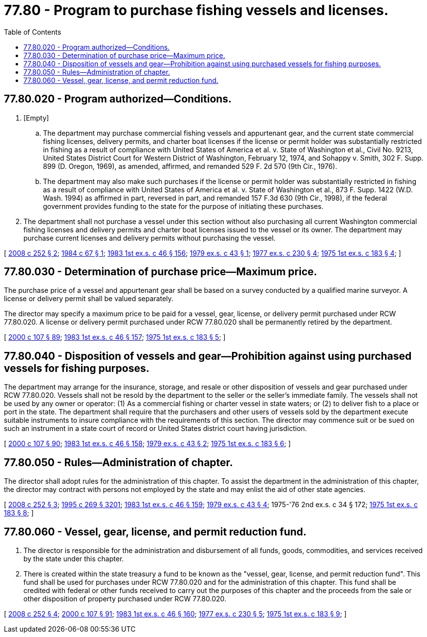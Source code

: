 = 77.80 - Program to purchase fishing vessels and licenses.
:toc:

== 77.80.020 - Program authorized—Conditions.
. [Empty]
.. The department may purchase commercial fishing vessels and appurtenant gear, and the current state commercial fishing licenses, delivery permits, and charter boat licenses if the license or permit holder was substantially restricted in fishing as a result of compliance with United States of America et al. v. State of Washington et al., Civil No. 9213, United States District Court for Western District of Washington, February 12, 1974, and Sohappy v. Smith, 302 F. Supp. 899 (D. Oregon, 1969), as amended, affirmed, and remanded 529 F. 2d 570 (9th Cir., 1976).

.. The department may also make such purchases if the license or permit holder was substantially restricted in fishing as a result of compliance with United States of America et al. v. State of Washington et al., 873 F. Supp. 1422 (W.D. Wash. 1994) as affirmed in part, reversed in part, and remanded 157 F.3d 630 (9th Cir., 1998), if the federal government provides funding to the state for the purpose of initiating these purchases.

. The department shall not purchase a vessel under this section without also purchasing all current Washington commercial fishing licenses and delivery permits and charter boat licenses issued to the vessel or its owner. The department may purchase current licenses and delivery permits without purchasing the vessel.

[ http://lawfilesext.leg.wa.gov/biennium/2007-08/Pdf/Bills/Session%20Laws/Senate/6821.SL.pdf?cite=2008%20c%20252%20§%202[2008 c 252 § 2]; http://leg.wa.gov/CodeReviser/documents/sessionlaw/1984c67.pdf?cite=1984%20c%2067%20§%201[1984 c 67 § 1]; http://leg.wa.gov/CodeReviser/documents/sessionlaw/1983ex1c46.pdf?cite=1983%201st%20ex.s.%20c%2046%20§%20156[1983 1st ex.s. c 46 § 156]; http://leg.wa.gov/CodeReviser/documents/sessionlaw/1979ex1c43.pdf?cite=1979%20ex.s.%20c%2043%20§%201[1979 ex.s. c 43 § 1]; http://leg.wa.gov/CodeReviser/documents/sessionlaw/1977ex1c230.pdf?cite=1977%20ex.s.%20c%20230%20§%204[1977 ex.s. c 230 § 4]; http://leg.wa.gov/CodeReviser/documents/sessionlaw/1975ex1c183.pdf?cite=1975%201st%20ex.s.%20c%20183%20§%204[1975 1st ex.s. c 183 § 4]; ]

== 77.80.030 - Determination of purchase price—Maximum price.
The purchase price of a vessel and appurtenant gear shall be based on a survey conducted by a qualified marine surveyor. A license or delivery permit shall be valued separately.

The director may specify a maximum price to be paid for a vessel, gear, license, or delivery permit purchased under RCW 77.80.020. A license or delivery permit purchased under RCW 77.80.020 shall be permanently retired by the department.

[ http://lawfilesext.leg.wa.gov/biennium/1999-00/Pdf/Bills/Session%20Laws/House/2078-S.SL.pdf?cite=2000%20c%20107%20§%2089[2000 c 107 § 89]; http://leg.wa.gov/CodeReviser/documents/sessionlaw/1983ex1c46.pdf?cite=1983%201st%20ex.s.%20c%2046%20§%20157[1983 1st ex.s. c 46 § 157]; http://leg.wa.gov/CodeReviser/documents/sessionlaw/1975ex1c183.pdf?cite=1975%201st%20ex.s.%20c%20183%20§%205[1975 1st ex.s. c 183 § 5]; ]

== 77.80.040 - Disposition of vessels and gear—Prohibition against using purchased vessels for fishing purposes.
The department may arrange for the insurance, storage, and resale or other disposition of vessels and gear purchased under RCW 77.80.020. Vessels shall not be resold by the department to the seller or the seller's immediate family. The vessels shall not be used by any owner or operator: (1) As a commercial fishing or charter vessel in state waters; or (2) to deliver fish to a place or port in the state. The department shall require that the purchasers and other users of vessels sold by the department execute suitable instruments to insure compliance with the requirements of this section. The director may commence suit or be sued on such an instrument in a state court of record or United States district court having jurisdiction.

[ http://lawfilesext.leg.wa.gov/biennium/1999-00/Pdf/Bills/Session%20Laws/House/2078-S.SL.pdf?cite=2000%20c%20107%20§%2090[2000 c 107 § 90]; http://leg.wa.gov/CodeReviser/documents/sessionlaw/1983ex1c46.pdf?cite=1983%201st%20ex.s.%20c%2046%20§%20158[1983 1st ex.s. c 46 § 158]; http://leg.wa.gov/CodeReviser/documents/sessionlaw/1979ex1c43.pdf?cite=1979%20ex.s.%20c%2043%20§%202[1979 ex.s. c 43 § 2]; http://leg.wa.gov/CodeReviser/documents/sessionlaw/1975ex1c183.pdf?cite=1975%201st%20ex.s.%20c%20183%20§%206[1975 1st ex.s. c 183 § 6]; ]

== 77.80.050 - Rules—Administration of chapter.
The director shall adopt rules for the administration of this chapter. To assist the department in the administration of this chapter, the director may contract with persons not employed by the state and may enlist the aid of other state agencies.

[ http://lawfilesext.leg.wa.gov/biennium/2007-08/Pdf/Bills/Session%20Laws/Senate/6821.SL.pdf?cite=2008%20c%20252%20§%203[2008 c 252 § 3]; http://lawfilesext.leg.wa.gov/biennium/1995-96/Pdf/Bills/Session%20Laws/House/1107-S.SL.pdf?cite=1995%20c%20269%20§%203201[1995 c 269 § 3201]; http://leg.wa.gov/CodeReviser/documents/sessionlaw/1983ex1c46.pdf?cite=1983%201st%20ex.s.%20c%2046%20§%20159[1983 1st ex.s. c 46 § 159]; http://leg.wa.gov/CodeReviser/documents/sessionlaw/1979ex1c43.pdf?cite=1979%20ex.s.%20c%2043%20§%204[1979 ex.s. c 43 § 4]; 1975-'76 2nd ex.s. c 34 § 172; http://leg.wa.gov/CodeReviser/documents/sessionlaw/1975ex1c183.pdf?cite=1975%201st%20ex.s.%20c%20183%20§%208[1975 1st ex.s. c 183 § 8]; ]

== 77.80.060 - Vessel, gear, license, and permit reduction fund.
. The director is responsible for the administration and disbursement of all funds, goods, commodities, and services received by the state under this chapter.

. There is created within the state treasury a fund to be known as the "vessel, gear, license, and permit reduction fund". This fund shall be used for purchases under RCW 77.80.020 and for the administration of this chapter. This fund shall be credited with federal or other funds received to carry out the purposes of this chapter and the proceeds from the sale or other disposition of property purchased under RCW 77.80.020.

[ http://lawfilesext.leg.wa.gov/biennium/2007-08/Pdf/Bills/Session%20Laws/Senate/6821.SL.pdf?cite=2008%20c%20252%20§%204[2008 c 252 § 4]; http://lawfilesext.leg.wa.gov/biennium/1999-00/Pdf/Bills/Session%20Laws/House/2078-S.SL.pdf?cite=2000%20c%20107%20§%2091[2000 c 107 § 91]; http://leg.wa.gov/CodeReviser/documents/sessionlaw/1983ex1c46.pdf?cite=1983%201st%20ex.s.%20c%2046%20§%20160[1983 1st ex.s. c 46 § 160]; http://leg.wa.gov/CodeReviser/documents/sessionlaw/1977ex1c230.pdf?cite=1977%20ex.s.%20c%20230%20§%205[1977 ex.s. c 230 § 5]; http://leg.wa.gov/CodeReviser/documents/sessionlaw/1975ex1c183.pdf?cite=1975%201st%20ex.s.%20c%20183%20§%209[1975 1st ex.s. c 183 § 9]; ]

